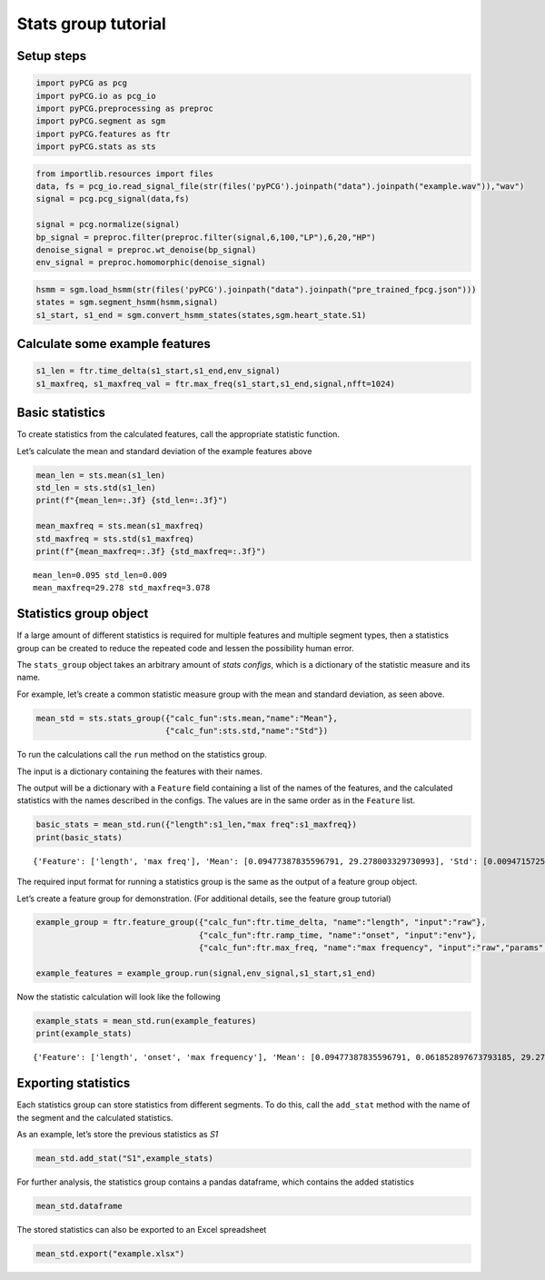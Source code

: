 Stats group tutorial
====================

Setup steps
-----------

.. code:: ipython3

    import pyPCG as pcg
    import pyPCG.io as pcg_io
    import pyPCG.preprocessing as preproc
    import pyPCG.segment as sgm
    import pyPCG.features as ftr
    import pyPCG.stats as sts

.. code:: ipython3

    from importlib.resources import files
    data, fs = pcg_io.read_signal_file(str(files('pyPCG').joinpath("data").joinpath("example.wav")),"wav")
    signal = pcg.pcg_signal(data,fs)
    
    signal = pcg.normalize(signal)
    bp_signal = preproc.filter(preproc.filter(signal,6,100,"LP"),6,20,"HP")
    denoise_signal = preproc.wt_denoise(bp_signal)
    env_signal = preproc.homomorphic(denoise_signal)

.. code:: ipython3

    hsmm = sgm.load_hsmm(str(files('pyPCG').joinpath("data").joinpath("pre_trained_fpcg.json")))
    states = sgm.segment_hsmm(hsmm,signal)
    s1_start, s1_end = sgm.convert_hsmm_states(states,sgm.heart_state.S1)

Calculate some example features
-------------------------------

.. code:: ipython3

    s1_len = ftr.time_delta(s1_start,s1_end,env_signal)
    s1_maxfreq, s1_maxfreq_val = ftr.max_freq(s1_start,s1_end,signal,nfft=1024)

Basic statistics
----------------

To create statistics from the calculated features, call the appropriate
statistic function.

Let’s calculate the mean and standard deviation of the example features
above

.. code:: ipython3

    mean_len = sts.mean(s1_len)
    std_len = sts.std(s1_len)
    print(f"{mean_len=:.3f} {std_len=:.3f}")
    
    mean_maxfreq = sts.mean(s1_maxfreq)
    std_maxfreq = sts.std(s1_maxfreq)
    print(f"{mean_maxfreq=:.3f} {std_maxfreq=:.3f}")


.. parsed-literal::

    mean_len=0.095 std_len=0.009
    mean_maxfreq=29.278 std_maxfreq=3.078
    

Statistics group object
-----------------------

If a large amount of different statistics is required for multiple
features and multiple segment types, then a statistics group can be
created to reduce the repeated code and lessen the possibility human
error.

The ``stats_group`` object takes an arbitrary amount of *stats configs*,
which is a dictionary of the statistic measure and its name.

For example, let’s create a common statistic measure group with the mean
and standard deviation, as seen above.

.. code:: ipython3

    mean_std = sts.stats_group({"calc_fun":sts.mean,"name":"Mean"},
                               {"calc_fun":sts.std,"name":"Std"})

To run the calculations call the ``run`` method on the statistics group.

The input is a dictionary containing the features with their names.

The output will be a dictionary with a ``Feature`` field containing a
list of the names of the features, and the calculated statistics with
the names described in the configs. The values are in the same order as
in the ``Feature`` list.

.. code:: ipython3

    basic_stats = mean_std.run({"length":s1_len,"max freq":s1_maxfreq})
    print(basic_stats)


.. parsed-literal::

    {'Feature': ['length', 'max freq'], 'Mean': [0.09477387835596791, 29.278003329730993], 'Std': [0.009471572524317224, 3.0778448376432928]}
    

The required input format for running a statistics group is the same as
the output of a feature group object.

Let’s create a feature group for demonstration. (For additional details,
see the feature group tutorial)

.. code:: ipython3

    example_group = ftr.feature_group({"calc_fun":ftr.time_delta, "name":"length", "input":"raw"},
                                      {"calc_fun":ftr.ramp_time, "name":"onset", "input":"env"},
                                      {"calc_fun":ftr.max_freq, "name":"max frequency", "input":"raw","params":{"nfft":1024}})
    
    example_features = example_group.run(signal,env_signal,s1_start,s1_end)

Now the statistic calculation will look like the following

.. code:: ipython3

    example_stats = mean_std.run(example_features)
    print(example_stats)


.. parsed-literal::

    {'Feature': ['length', 'onset', 'max frequency'], 'Mean': [0.09477387835596791, 0.061852897673793185, 29.278003329730993], 'Std': [0.009471572524317224, 0.011814973307823076, 3.0778448376432928]}
    

Exporting statistics
--------------------

Each statistics group can store statistics from different segments. To
do this, call the ``add_stat`` method with the name of the segment and
the calculated statistics.

As an example, let’s store the previous statistics as *S1*

.. code:: ipython3

    mean_std.add_stat("S1",example_stats)

For further analysis, the statistics group contains a pandas dataframe,
which contains the added statistics

.. code:: ipython3

    mean_std.dataframe




.. raw:: html

    <div>
    <style scoped>
        .dataframe tbody tr th:only-of-type {
            vertical-align: middle;
        }
    
        .dataframe tbody tr th {
            vertical-align: top;
        }
    
        .dataframe thead th {
            text-align: right;
        }
    </style>
    <table border="1" class="dataframe">
      <thead>
        <tr style="text-align: right;">
          <th></th>
          <th>Segment</th>
          <th>Feature</th>
          <th>Mean</th>
          <th>Std</th>
        </tr>
      </thead>
      <tbody>
        <tr>
          <th>0</th>
          <td>S1</td>
          <td>length</td>
          <td>0.094774</td>
          <td>0.009472</td>
        </tr>
        <tr>
          <th>1</th>
          <td>S1</td>
          <td>onset</td>
          <td>0.061853</td>
          <td>0.011815</td>
        </tr>
        <tr>
          <th>2</th>
          <td>S1</td>
          <td>max frequency</td>
          <td>29.278003</td>
          <td>3.077845</td>
        </tr>
      </tbody>
    </table>
    </div>



The stored statistics can also be exported to an Excel spreadsheet

.. code:: ipython3

    mean_std.export("example.xlsx")
